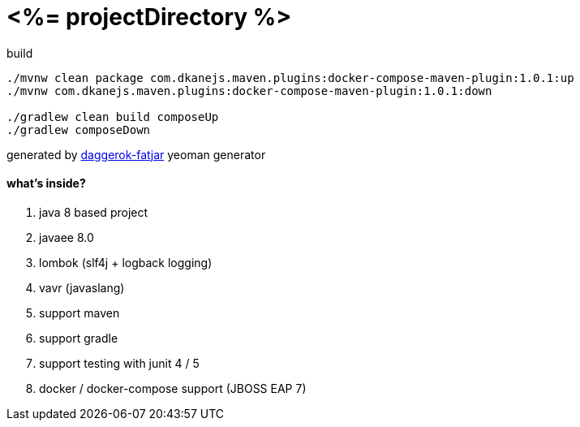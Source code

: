 = <%= projectDirectory %>

//tag::content[]

.build
----
./mvnw clean package com.dkanejs.maven.plugins:docker-compose-maven-plugin:1.0.1:up
./mvnw com.dkanejs.maven.plugins:docker-compose-maven-plugin:1.0.1:down

./gradlew clean build composeUp
./gradlew composeDown
----

generated by link:https://github.com/daggerok/generator-daggerok-fatjar/[daggerok-fatjar] yeoman generator

==== what's inside?

. java 8 based project
. javaee 8.0
. lombok (slf4j + logback logging)
. vavr (javaslang)
. support maven
. support gradle
. support testing with junit 4 / 5
. docker / docker-compose support (JBOSS EAP 7)

//end::content[]
